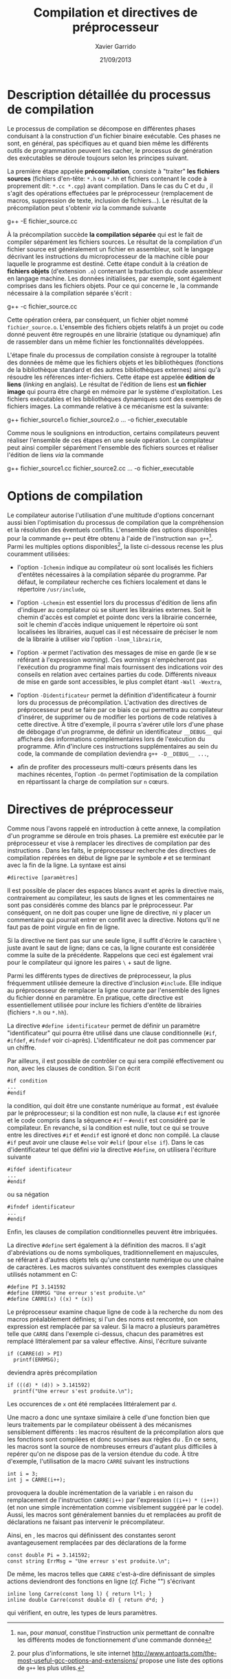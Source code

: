 #+TITLE:  Compilation et directives de préprocesseur
#+AUTHOR: Xavier Garrido
#+DATE:   21/09/2013
#+OPTIONS: toc:nil ^:{}
#+LATEX_CLASS: lecture
#+LATEX_CLASS_OPTIONS: [10pt,a4paper,twoside,cpp_teaching_lectures]
#+LATEX_HEADER: \setcounter{chapter}{0}
#+LATEX_HEADER: \renewcommand{\chaptername}{annexe}

* Description détaillée du processus de compilation

Le processus de compilation se décompose en différentes phases conduisant à la
construction d'un fichier binaire exécutable. Ces phases ne sont, en général,
pas spécifiques au \Cpp et quand bien même les différents outils de
programmation peuvent les cacher, le processus de génération des exécutables se
déroule toujours selon les principes suivant.

La première étape appelée *précompilation*, consiste à "traiter" *les fichiers
sources* (fichiers d'en-tête: =*.h= ou =*.hh= et fichiers contenant le code à
proprement dit: =*.cc *.cpp=) avant compilation. Dans le cas du C et du \Cpp, il
s'agit des opérations effectuées par le préprocesseur (remplacement de macros,
suppression de texte, inclusion de fichiers...). Le résultat de la
précompilation peut s'obtenir /via/ la commande suivante

#+BEGIN_PROMPT
g++ -E fichier_source.cc
#+END_PROMPT

À la précompilation succède *la compilation séparée* qui est le fait de compiler
séparément les fichiers sources. Le résultat de la compilation d'un fichier
source est généralement un fichier en assembleur, soit le langage décrivant les
instructions du microprocesseur de la machine cible pour laquelle le programme
est destiné. Cette étape conduit à la création de *fichiers objets* (d'extension
=.o=) contenant la traduction du code assembleur en langage machine. Les données
initialisées, par exemple, sont également comprises dans les fichiers
objets. Pour ce qui concerne le \Cpp, la commande nécessaire à la compilation
séparée s'écrit :

#+BEGIN_PROMPT
g++ -c fichier_source.cc
#+END_PROMPT

Cette opération créera, par conséquent, un fichier objet nommé
=fichier_source.o=. L'ensemble des fichiers objets relatifs à un projet ou code
donné peuvent être regroupés en une librairie (statique ou dynamique) afin de
rassembler dans un même fichier les fonctionnalités développées.

L'étape finale du processus de compilation consiste à regrouper la totalité des
données de même que les fichiers objets et les bibliothèques (fonctions de la
bibliothèque standard et des autres bibliothèques externes) ainsi qu'à résoudre
les références inter-fichiers. Cette étape est appelée *édition de liens*
(/linking/ en anglais). Le résultat de l'édition de liens est *un fichier image*
qui pourra être chargé en mémoire par le système d'exploitation. Les fichiers
exécutables et les bibliothèques dynamiques sont des exemples de fichiers
images. La commande relative à ce mécanisme est la suivante:

#+BEGIN_PROMPT
g++ fichier_source1.o fichier_source2.o ... -o fichier_executable
#+END_PROMPT

Comme nous le soulignions en introduction, certains compilateurs peuvent
réaliser l'ensemble de ces étapes en une seule opération. Le compilateur \Cpp
peut ainsi compiler séparément l'ensemble des fichiers sources et réaliser
l'édition de liens /via/ la commande

#+BEGIN_PROMPT
g++ fichier_source1.cc fichier_source2.cc ... -o fichier_executable
#+END_PROMPT

* Options de compilation

Le compilateur \Cpp autorise l'utilisation d'une multitude d'options concernant
aussi bien l'optimisation du processus de compilation que la compréhension et la
résolution des éventuels conflits. L'ensemble des options disponibles pour la
commande =g++= peut être obtenu à l'aide de l'instruction =man g++=[fn:1]. Parmi
les multiples options disponibles[fn:2], la liste ci-dessous recense les plus
couramment utilisées:

- l'option =-Ichemin= indique au compilateur où sont localisés les fichiers
  d'entêtes nécessaires à la compilation séparée du programme. Par défaut, le
  compilateur recherche ces fichiers localement et dans le répertoire
  =/usr/include=,

- l'option =-Lchemin= est essentiel lors du processus d'édition de liens afin
  d'indiquer au compilateur où se situent les librairies externes. Soit le
  chemin d'accès est complet et pointe donc vers la librairie concernée, soit le
  chemin d'accès indique uniquement le répertoire où sont localisées les
  librairies, auquel cas il est nécessaire de préciser le nom de la librairie à
  utiliser /via/ l'option =-lnom_librairie=,

- l'option =-W= permet l'activation des messages de mise en garde (le =W= se
  référant à l'expression /warning/). Ces /warnings/ n'empècheront pas
  l'exécution du programme final mais fournissent des indications voir des
  conseils en relation avec certaines parties du code. Différents niveaux de
  mise en garde sont accessibles, le plus complet étant =-Wall -Wextra=,

- l'option =-Didentificateur= permet la définition d'identificateur à fournir
  lors du processus de précompilation. L'activation des directives de
  préprocesseur peut se faire par ce biais ce qui permettra au compilateur
  d'insérer, de supprimer ou de modifier les portions de code relatives à cette
  directive. À titre d'exemple, il pourra s'avérer utile lors d'une phase de
  débogage d'un programme, de définir un identificateur =__DEBUG__= qui
  affichera des informations complémentaires lors de l'exécution du
  programme. Afin d'inclure ces instructions supplémentaires au sein du code, la
  commande de compilation deviendra =g++ -D__DEBUG__ ...=,

- afin de profiter des processeurs multi-cœurs présents dans les machines
  récentes, l'option =-On= permet l'optimisation de la compilation en
  répartissant la charge de compilation sur =n= cœurs.

[fn:1] =man=, pour /manual/, constitue l'instruction
unix permettant de connaître les différents modes de fonctionnement
d'une commande donnée
[fn:2] pour plus d'informations, le site internet
[[http://www.antoarts.com/the-most-useful-gcc-options-and-extensions/]] propose une
liste des options de =g++= les plus utiles.

* Directives de préprocesseur

Comme nous l'avons rappelé en introduction à cette annexe, la compilation d'un
programme se déroule en trois phases. La première est exécutée par le
préprocesseur et vise à remplacer les directives de compilation par des
instructions \Cpp. Dans les faits, le préprocesseur recherche des directives de
compilation repérées en début de ligne par le symbole =#= et se terminant avec
la fin de la ligne. La syntaxe est ainsi

#+BEGIN_SRC c++
  #directive [paramètres]
#+END_SRC

Il est possible de placer des espaces blancs avant et après la directive mais,
contrairement au compilateur, les sauts de lignes et les commentaires ne sont
pas considérés comme des blancs par le préprocesseur. Par conséquent, on ne doit
pas couper une ligne de directive, ni y placer un commentaire qui pourrait
entrer en conflit avec la directive. Notons qu'il ne faut pas de point virgule
en fin de ligne.

Si la directive ne tient pas sur une seule ligne, il suffit d'écrire le
caractère =\= juste avant le saut de ligne; dans ce cas, la ligne courante est
considérée comme la suite de la précédente. Rappelons que ceci est également
vrai pour le compilateur qui ignore les paires =\= + saut de ligne.

Parmi les différents types de directives de préprocesseur, la plus fréquemment
utilisée demeure la directive d'inclusion =#include=. Elle indique au
préprocesseur de remplacer la ligne courante par l'ensemble des lignes du
fichier donné en paramètre. En pratique, cette directive est essentiellement
utilisée pour inclure les fichiers d'entête de librairies (fichiers
=*.h= ou =*.hh=).

La directive =#define identificateur= permet de définir un paramètre
"identificateur" qui pourra être utilisé dans une clause conditionnelle (=#if=,
=#ifdef=, =#ifndef= voir ci-après). L'identificateur ne doit pas commencer par
un chiffre.

Par ailleurs, il est possible de contrôler ce qui sera compilé effectivement ou
non, avec les clauses de condition. Si l'on écrit

#+BEGIN_SRC c++
  #if condition
  ...
  #endif
#+END_SRC
la condition, qui doit être une constante numérique au format \Cpp, est évaluée
par le préprocesseur; si la condition est non nulle, la clause =#if= est ignorée
et le code compris dans la séquence =#if= -- =#endif= est considéré par le
compilateur. En revanche, si la condition est nulle, tout ce qui se trouve entre
les directives =#if= et =#endif= est ignoré et donc non compilé. La clause =#if=
peut avoir une clause =#else= voir =#elif= (pour =else if=). Dans le cas
d'identificateur tel que défini /via/ la directive =#define=, on utilisera
l'écriture suivante

#+BEGIN_SRC c++
  #ifdef identificateur
  ...
  #endif
#+ENd_SRC
ou sa négation
#+BEGIN_SRC c++
  #ifndef identificateur
  ...
  #endif
#+END_SRC
Enfin, les clauses de compilation conditionnelles peuvent être imbriquées.

La directive =#define= sert également à la définition des macros. Il s'agit
d'abréviations ou de noms symboliques, traditionnellement en majuscules, se
référant à d'autres objets tels qu'une constante numérique ou une chaîne de
caractères. Les macros suivantes constituent des exemples classiques utilisés
notamment en\nbsp{}C:

#+BEGIN_SRC c++
  #define PI 3.141592
  #define ERRMSG "Une erreur s'est produite.\n"
  #define CARRE(x) ((x) * (x))
#+END_SRC

Le préprocesseur examine chaque ligne de code à la recherche du nom des macros
préalablement définies; si l'un des noms est rencontré, son expression est
remplacée par sa valeur. Si la macro a plusieurs paramètres telle que =CARRE=
dans l'exemple ci-dessus, chacun des paramètres est remplacé littéralement par
sa valeur effective. Ainsi, l'écriture suivante

#+BEGIN_SRC c++
  if (CARRE(d) > PI)
    printf(ERRMSG);
#+END_SRC
deviendra après précompilation

#+BEGIN_SRC c++
  if (((d) * (d)) > 3.141592)
    printf("Une erreur s'est produite.\n");
#+END_SRC
Les occurences de =x= ont été remplacées littéralement par =d=.

Une macro a donc une syntaxe similaire à celle d'une fonction bien que leurs
traitements par le compilateur obéissent à des mécanismes sensiblement
différents : les macros résultent de la précompilation alors que les fonctions
sont compilées et donc soumises aux règles du \Cpp. En ce sens, les macros sont
la source de nombreuses erreurs d'autant plus difficiles à repérer qu'on ne
dispose pas de la version étendue du code. À titre d'exemple, l'utilisation de
la macro =CARRE= suivant les instructions

#+BEGIN_SRC c++
  int i = 3;
  int j = CARRE(i++);
#+END_SRC
provoquera la double incrémentation de la variable =i= en raison du remplacement
de l'instruction =CARRE(i++)= par l'expression =((i++) * (i++))= (et non une
simple incrémentation comme visiblement suggéré par le code). Aussi, les macros
sont généralement bannies du \Cpp et remplacées au profit de déclarations ne
faisant pas intervenir le précompilateur.

Ainsi, en \Cpp, les macros qui définissent des constantes seront avantageusement
remplacées par des déclarations de la forme

#+BEGIN_SRC c++
  const double Pi = 3.141592;
  const string ErrMsg = "Une erreur s'est produite.\n";
#+END_SRC

De même, les macros telles que =CARRE= c'est-à-dire définissant de simples
actions deviendront des fonctions en ligne (/cf./ Fiche
"\nameref{fiche::specificite_c++}") s'écrivant

#+BEGIN_SRC c++
  inline long Carre(const long l) { return l*l; }
  inline double Carre(const double d) { return d*d; }
#+END_SRC
qui vérifient, en outre, les types de leurs paramètres.
